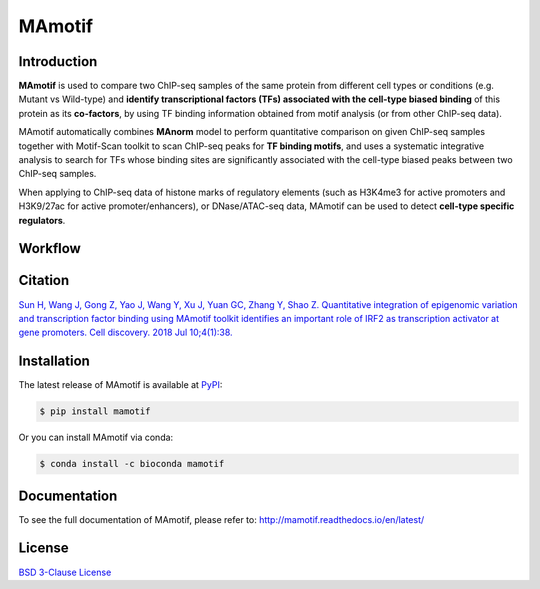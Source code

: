 MAmotif
=======

|Documentation Status| |pypi| |license|

.. |Documentation Status| image:: https://readthedocs.org/projects/mamotif/badge/?version=latest
   :target: https://mamotif.readthedocs.io/en/latest/?badge=latest
.. |pypi| image:: https://img.shields.io/pypi/v/mamotif.svg
   :target: https://pypi.org/project/MAmotif/
.. |license| image:: https://img.shields.io/pypi/l/MAmotif.svg
   :target: https://github.com/shao-lab/MAmotif/blob/master/LICENSE

Introduction
------------

**MAmotif** is used to compare two ChIP-seq samples of the same protein from different cell types or conditions
(e.g. Mutant vs Wild-type) and **identify transcriptional factors (TFs) associated with the cell-type biased binding**
of this protein as its **co-factors**, by using TF binding information obtained from motif analysis
(or from other ChIP-seq data).

MAmotif automatically combines **MAnorm** model to perform quantitative comparison on given ChIP-seq samples together
with Motif-Scan toolkit to scan ChIP-seq peaks for **TF binding motifs**, and uses a systematic integrative analysis to
search for TFs whose binding sites are significantly associated with the cell-type biased peaks between two ChIP-seq samples.

When applying to ChIP-seq data of histone marks of regulatory elements (such as H3K4me3 for active promoters and
H3K9/27ac for active promoter/enhancers), or DNase/ATAC-seq data, MAmotif can be used to detect **cell-type specific regulators**.

Workflow
--------

.. image:: https://github.com/shao-lab/MAmotif/blob/master/docs/source/image/MAmotif_workflow.png

Citation
--------

`Sun H, Wang J, Gong Z, Yao J, Wang Y, Xu J, Yuan GC, Zhang Y, Shao Z. Quantitative integration of epigenomic variation
and transcription factor binding using MAmotif toolkit identifies an important role of IRF2 as transcription activator
at gene promoters. Cell discovery. 2018 Jul 10;4(1):38. <https://www.nature.com/articles/s41421-018-0045-y>`__

Installation
------------

The latest release of MAmotif is available at `PyPI <https://pypi.org/project/MAmotif/>`__:

.. code-block:: shell

    $ pip install mamotif

Or you can install MAmotif via conda:

.. code-block:: shell

    $ conda install -c bioconda mamotif


Documentation
-------------

To see the full documentation of MAmotif, please refer to: http://mamotif.readthedocs.io/en/latest/

License
-------

`BSD 3-Clause
License <https://github.com/shao-lab/MAmotif/blob/master/LICENSE>`__


